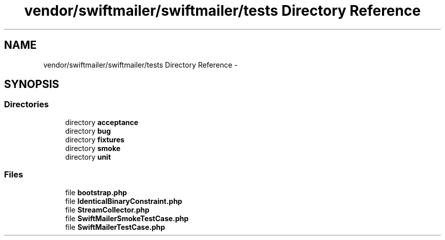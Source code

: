 .TH "vendor/swiftmailer/swiftmailer/tests Directory Reference" 3 "Tue Apr 14 2015" "Version 1.0" "VirtualSCADA" \" -*- nroff -*-
.ad l
.nh
.SH NAME
vendor/swiftmailer/swiftmailer/tests Directory Reference \- 
.SH SYNOPSIS
.br
.PP
.SS "Directories"

.in +1c
.ti -1c
.RI "directory \fBacceptance\fP"
.br
.ti -1c
.RI "directory \fBbug\fP"
.br
.ti -1c
.RI "directory \fBfixtures\fP"
.br
.ti -1c
.RI "directory \fBsmoke\fP"
.br
.ti -1c
.RI "directory \fBunit\fP"
.br
.in -1c
.SS "Files"

.in +1c
.ti -1c
.RI "file \fBbootstrap\&.php\fP"
.br
.ti -1c
.RI "file \fBIdenticalBinaryConstraint\&.php\fP"
.br
.ti -1c
.RI "file \fBStreamCollector\&.php\fP"
.br
.ti -1c
.RI "file \fBSwiftMailerSmokeTestCase\&.php\fP"
.br
.ti -1c
.RI "file \fBSwiftMailerTestCase\&.php\fP"
.br
.in -1c
